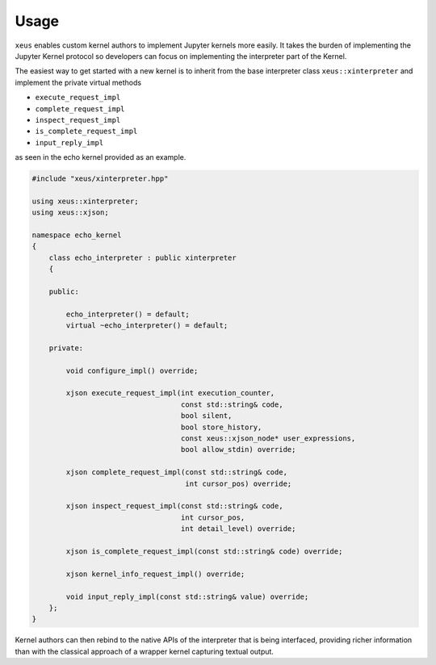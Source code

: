 .. Copyright (c) 2016, Johan Mabille and Sylvain Corlay

   Distributed under the terms of the BSD 3-Clause License.

   The full license is in the file LICENSE, distributed with this software.

Usage
=====

``xeus`` enables custom kernel authors to implement Jupyter kernels more easily. It takes the burden of implementing the Jupyter Kernel protocol so developers can focus on implementing the interpreter part of the Kernel.

The easiest way to get started with a new kernel is to inherit from the base interpreter class ``xeus::xinterpreter`` and implement the private virtual methods

- ``execute_request_impl``
- ``complete_request_impl``
- ``inspect_request_impl``
- ``is_complete_request_impl``
- ``input_reply_impl``

as seen in the echo kernel provided as an example.

.. code::

    #include "xeus/xinterpreter.hpp"

    using xeus::xinterpreter;
    using xeus::xjson;

    namespace echo_kernel
    {
        class echo_interpreter : public xinterpreter
        {

        public:

            echo_interpreter() = default;
            virtual ~echo_interpreter() = default;

        private:

            void configure_impl() override;

            xjson execute_request_impl(int execution_counter,
                                       const std::string& code,
                                       bool silent,
                                       bool store_history,
                                       const xeus::xjson_node* user_expressions,
                                       bool allow_stdin) override;

            xjson complete_request_impl(const std::string& code,
                                        int cursor_pos) override;

            xjson inspect_request_impl(const std::string& code,
                                       int cursor_pos,
                                       int detail_level) override;

            xjson is_complete_request_impl(const std::string& code) override;

            xjson kernel_info_request_impl() override;

            void input_reply_impl(const std::string& value) override;
        };
    }


Kernel authors can then rebind to the native APIs of the interpreter that is being interfaced, providing richer information than with the classical approach of a wrapper kernel capturing textual output.
